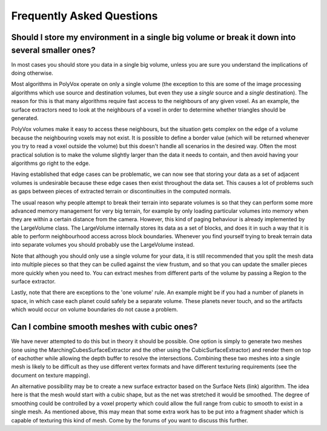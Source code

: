**************************
Frequently Asked Questions
**************************

Should I store my environment in a single big volume or break it down into several smaller ones?
------------------------------------------------------------------------------------------------
In most cases you should store you data in a single big volume, unless you are sure you understand the implications of doing otherwise.

Most algorithms in PolyVox operate on only a single volume (the exception to this are some of the image processing algorithms which use source and destination volumes, but even they use a *single* source and a *single* destination). The reason for this is that many algorithms require fast access to the neighbours of any given voxel. As an example, the surface extractors need to look at the neighbours of a voxel in order to determine whether triangles should be generated.

PolyVox volumes make it easy to access these neighbours, but the situation gets complex on the edge of a volume because the neighbouring voxels may not exist. It is possible to define a border value (which will be returned whenever you try to read a voxel outside the volume) but this doesn't handle all scenarios in the desired way. Often the most practical solution is to make the volume slightly larger than the data it needs to contain, and then avoid having your algorithms go right to the edge.

Having established that edge cases can be problematic, we can now see that storing your data as a set of adjacent volumes is undesirable because these edge cases then exist throughout the data set. This causes a lot of problems such as gaps between pieces of extracted terrain or discontinuities in the computed normals.

The usual reason why people attempt to break their terrain into separate volumes is so that they can perform some more advanced memory management for very big terrain, for example by only loading particular volumes into memory when they are within a certain distance from the camera. However, this kind of paging behaviour is already implemented by the LargeVolume class. The LargeVolume internally stores its data as a set of blocks, and does it in such a way that it is able to perform neighbourhood access across block boundaries. Whenever you find yourself trying to break terrain data into separate volumes you should probably use the LargeVolume instead.

Note that although you should only use a single volume for your data, it is still recommended that you split the mesh data into multiple pieces so that they can be culled against the view frustum, and so that you can update the smaller pieces more quickly when you need to. You can extract meshes from different parts of the volume by passing a Region to the surface extractor.

Lastly, note that there are exceptions to the 'one volume' rule. An example might be if you had a number of planets in space, in which case each planet could safely be a separate volume. These planets never touch, and so the artifacts which would occur on volume boundaries do not cause a problem.

Can I combine smooth meshes with cubic ones?
--------------------------------------------
We have never attempted to do this but in theory it should be possible. One option is simply to generate two meshes (one using the MarchingCubesSurfaceExtractor and the other using the CubicSurfaceExtractor) and render them on top of eachother while allowing the depth buffer to resolve the intersections. Combining these two meshes into a single mesh is likely to be difficult as they use different vertex formats and have different texturing requirements (see the document on texture mapping).

An alternative possibility may be to create a new surface extractor based on the Surface Nets (link) algorithm. The idea here is that the mesh would start with a cubic shape, but as the net was stretched it would be smoothed. The degree of smoothing could be controlled by a voxel property which could allow the full range from cubic to smooth to exist in a single mesh. As mentioned above, this may mean that some extra work has to be put into a fragment shader which is capable of texturing this kind of mesh. Come by the forums of you want to discuss this further.